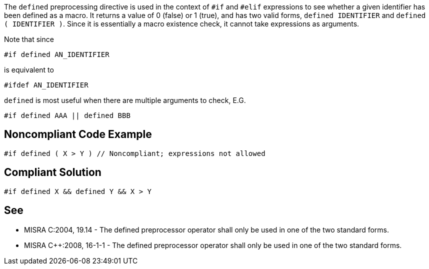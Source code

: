 The ``++defined++`` preprocessing directive is used in the context of ``++#if++`` and ``++#elif++`` expressions to see whether a given identifier has been defined as a macro. It returns a value of 0 (false) or 1 (true), and has two valid forms, ``++defined IDENTIFIER++`` and ``++defined ( IDENTIFIER )++``. Since it is essentially a macro existence check, it cannot take expressions as arguments.


Note that since

``++#if defined AN_IDENTIFIER++``

is equivalent to

``++#ifdef AN_IDENTIFIER++``

``++defined++`` is most useful when there are multiple arguments to check, E.G.

``++#if defined AAA || defined BBB++``

== Noncompliant Code Example

----
#if defined ( X > Y ) // Noncompliant; expressions not allowed
----

== Compliant Solution

----
#if defined X && defined Y && X > Y
----

== See

* MISRA C:2004, 19.14 - The defined preprocessor operator shall only be used in one of the two standard forms.
* MISRA {cpp}:2008, 16-1-1 - The defined preprocessor operator shall only be used in one of the two standard forms.
